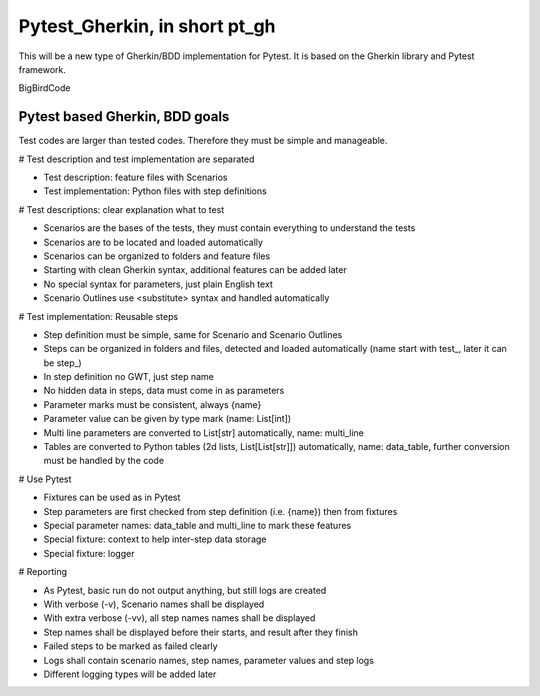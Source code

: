 ==============================
Pytest_Gherkin, in short pt_gh
==============================

This will be a new type of Gherkin/BDD implementation for Pytest. It is based on the Gherkin library and Pytest framework.

BigBirdCode

Pytest based Gherkin, BDD goals
-------------------------------

Test codes are larger than tested codes. Therefore they must be simple and manageable.

# Test description and test implementation are separated

- Test description: feature files with Scenarios
- Test implementation: Python files with step definitions

# Test descriptions: clear explanation what to test

- Scenarios are the bases of the tests, they must contain everything to understand the tests
- Scenarios are to be located and loaded automatically
- Scenarios can be organized to folders and feature files
- Starting with clean Gherkin syntax, additional features can be added later
- No special syntax for parameters, just plain English text
- Scenario Outlines use <substitute> syntax and handled automatically

# Test implementation: Reusable steps

- Step definition must be simple, same for Scenario and Scenario Outlines
- Steps can be organized in folders and files, detected and loaded automatically (name start with test_, later it can be step_)
- In step definition no GWT, just step name
- No hidden data in steps, data must come in as parameters
- Parameter marks must be consistent, always {name}
- Parameter value can be given by type mark (name: List[int])
- Multi line parameters are converted to List[str] automatically, name: multi_line
- Tables are converted to Python tables (2d lists, List[List[str]]) automatically, name: data_table, further conversion must be handled by the code

# Use Pytest

- Fixtures can be used as in Pytest
- Step parameters are first checked from step definition (i.e. {name}) then from fixtures
- Special parameter names: data_table and multi_line to mark these features
- Special fixture: context to help inter-step data storage
- Special fixture: logger

# Reporting

- As Pytest, basic run do not output anything, but still logs are created
- With verbose (-v), Scenario names shall be displayed
- With extra verbose (-vv), all step names names shall be displayed
- Step names shall be displayed before their starts, and result after they finish
- Failed steps to be marked as failed clearly
- Logs shall contain scenario names, step names, parameter values and step logs
- Different logging types will be added later
